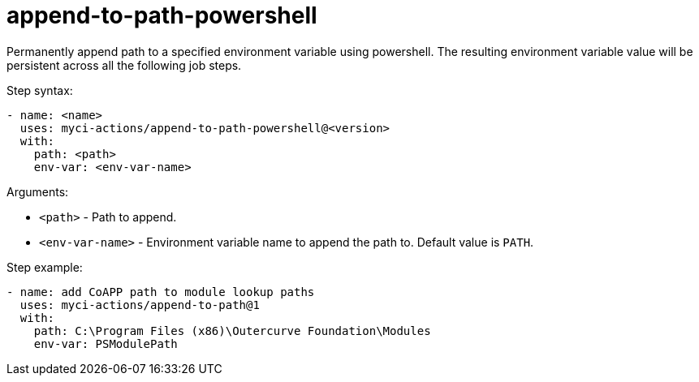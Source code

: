 = append-to-path-powershell

Permanently append path to a specified environment variable using powershell. The resulting environment variable value will be persistent across all the following job steps.

Step syntax:

....
- name: <name>
  uses: myci-actions/append-to-path-powershell@<version>
  with:
    path: <path>
    env-var: <env-var-name>
....

Arguments:

- `<path>` - Path to append.
- `<env-var-name>` - Environment variable name to append the path to. Default value is `PATH`.

Step example:
....
- name: add CoAPP path to module lookup paths
  uses: myci-actions/append-to-path@1
  with:
    path: C:\Program Files (x86)\Outercurve Foundation\Modules
    env-var: PSModulePath
....
